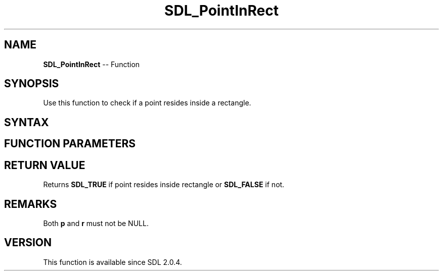 .TH SDL_PointInRect 3 "2018.10.07" "https://github.com/haxpor/sdl2-manpage" "SDL2"
.SH NAME
\fBSDL_PointInRect\fR -- Function

.SH SYNOPSIS
Use this function to check if a point resides inside a rectangle.

.SH SYNTAX
.TS
tab(:) allbox;
a.
T{
.nf
SDL_bool SDL_PointInRect(const SDL_Point*   p,
                         const SDL_Point*   r)
.fi
T}
.TE

.SH FUNCTION PARAMETERS
.TS
tab(:) allbox;
ab l.
p:T{
an \fBSDL_Point\fR which is the point
T}
r:T{
an \fBSDL_Rect\fR which is the rectangle
T}
.TE

.SH RETURN VALUE
Returns \fBSDL_TRUE\fR if point resides inside rectangle or \fBSDL_FALSE\fR if not.

.SH REMARKS
Both \fBp\fR and \fBr\fR must not be NULL.

.SH VERSION
This function is available since SDL 2.0.4.
